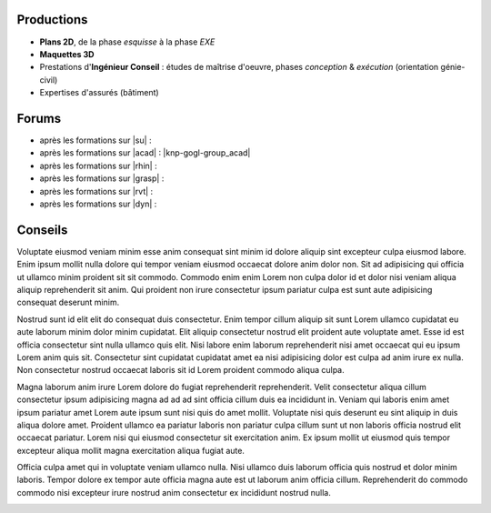 .. meta::
   :description:  Canopée, Formations DAO.
   :keywords: Sketchup, Autocad, Rhino 3D, Grasshopper 3d, Revit, Dynamo BIM, BIM, DAO, CAO, formation, documentation, assistance

..
   .. toctree::
       :hidden:

      Productions <assist-prod>
      Forums <assist-forums>
      Conseils <assist-conseils>

Productions
-------------------------------------------------------------------------------

* **Plans 2D**, de la phase *esquisse* à la phase *EXE*

* **Maquettes 3D**

* Prestations d'**Ingénieur Conseil** : études de maîtrise d'oeuvre, phases *conception* & *exécution* (orientation génie-civil)

* Expertises d'assurés (bâtiment)

Forums
-------------------------------------------------------------------------------

* après les formations sur |su| :

* après les formations sur |acad| : |knp-gogl-group_acad|

* après les formations sur |rhin| :

* après les formations sur |grasp| :

* après les formations sur |rvt| :

* après les formations sur |dyn| :

Conseils
-------------------------------------------------------------------------------

Voluptate eiusmod veniam minim esse anim consequat sint minim id dolore aliquip sint excepteur culpa eiusmod labore. Enim ipsum mollit nulla dolore qui tempor veniam eiusmod occaecat dolore anim dolor non. Sit ad adipisicing qui officia ut ullamco minim proident sit sit commodo. Commodo enim enim Lorem non culpa dolor id et dolor nisi veniam aliqua aliquip reprehenderit sit anim. Qui proident non irure consectetur ipsum pariatur culpa est sunt aute adipisicing consequat deserunt minim.

Nostrud sunt id elit elit do consequat duis consectetur. Enim tempor cillum aliquip sit sunt Lorem ullamco cupidatat eu aute laborum minim dolor minim cupidatat. Elit aliquip consectetur nostrud elit proident aute voluptate amet. Esse id est officia consectetur sint nulla ullamco quis elit. Nisi labore enim laborum reprehenderit nisi amet occaecat qui eu ipsum Lorem anim quis sit. Consectetur sint cupidatat cupidatat amet ea nisi adipisicing dolor est culpa ad anim irure ex nulla. Non consectetur nostrud occaecat laboris sit id Lorem proident commodo aliqua culpa.

Magna laborum anim irure Lorem dolore do fugiat reprehenderit reprehenderit. Velit consectetur aliqua cillum consectetur ipsum adipisicing magna ad ad ad sint officia cillum duis ea incididunt in. Veniam qui laboris enim amet ipsum pariatur amet Lorem aute ipsum sunt nisi quis do amet mollit. Voluptate nisi quis deserunt eu sint aliquip in duis aliqua dolore amet. Proident ullamco ea pariatur laboris non pariatur culpa cillum sunt ut non laboris officia nostrud elit occaecat pariatur. Lorem nisi qui eiusmod consectetur sit exercitation anim. Ex ipsum mollit ut eiusmod quis tempor excepteur aliqua mollit magna exercitation aliqua fugiat aute.

Officia culpa amet qui in voluptate veniam ullamco nulla. Nisi ullamco duis laborum officia quis nostrud et dolor minim laboris. Tempor dolore ex tempor aute officia magna aute est ut laborum anim officia cillum. Reprehenderit do commodo commodo nisi excepteur irure nostrud anim consectetur ex incididunt nostrud nulla.


.. image:: images/logo_sketchup_48x48.png
   :target: SU_
..   :target: |Sketchup|

.. image:: images/logo_acad2017_48x48.png
   :target: ACAD_
..   :target: |AutoCAD|

.. image:: images/logo_rhino3d_48x48.png
   :target: RHINO_
..   :target: |Rhino-3d|

.. image:: images/logo_grasshopper_48x48.png
   :target: GRASHP_
..   :target: |Grasshopper-3d|

.. image:: images/logo_revit_48x48.jpg
   :target: RVT_
..   :target: |Revit|

.. image:: images/logo_dynamo-bim_48x48.png
   :target: DYN_
..   :target: |Dynamo|


.. _SU: https://www.sketchup.com/fr
.. _ACAD: http://www.autodesk.fr/products/autocad/overview
.. _RHINO: https://www.rhino3d.com/fr/
.. _GRASHP: http://www.grasshopper3d.com/
.. _RVT: http://www.autodesk.fr/products/revit-family/overview
.. _DYN: http://dynamobim.org/

.. |knp-gogl-group_acad| raw:: html

   <a href="https://groups.google.com/forum/embed/?place=forum/canopee-docs_acad" target="_blank">Forum</a>


..
   .. |Sketchup| raw:: html

      <a href="https://www.sketchup.com/fr" target="_blank">Sketchup </a>


   .. |AutoCAD| raw:: html

      <a href="http://www.autodesk.fr/products/autocad/overview" target="_blank">AutoCAD </a>


   .. |Rhino-3d| raw:: html

      <a href="https://www.rhino3d.com/fr/" target="_blank">Rhinocéros 3D </a>


   .. |Grasshopper-3d| raw:: html

      <a href="http://www.grasshopper3d.com/" target="_blank">Grasshopper 3D </a>

   .. |Revit| raw:: html

      <a href="http://www.autodesk.fr/products/revit-family/overview" target="_blank">Revit</a>


   .. |Dynamo| raw:: html

      <a href="http://dynamobim.org/" target="_blank">Dynamo </a>
